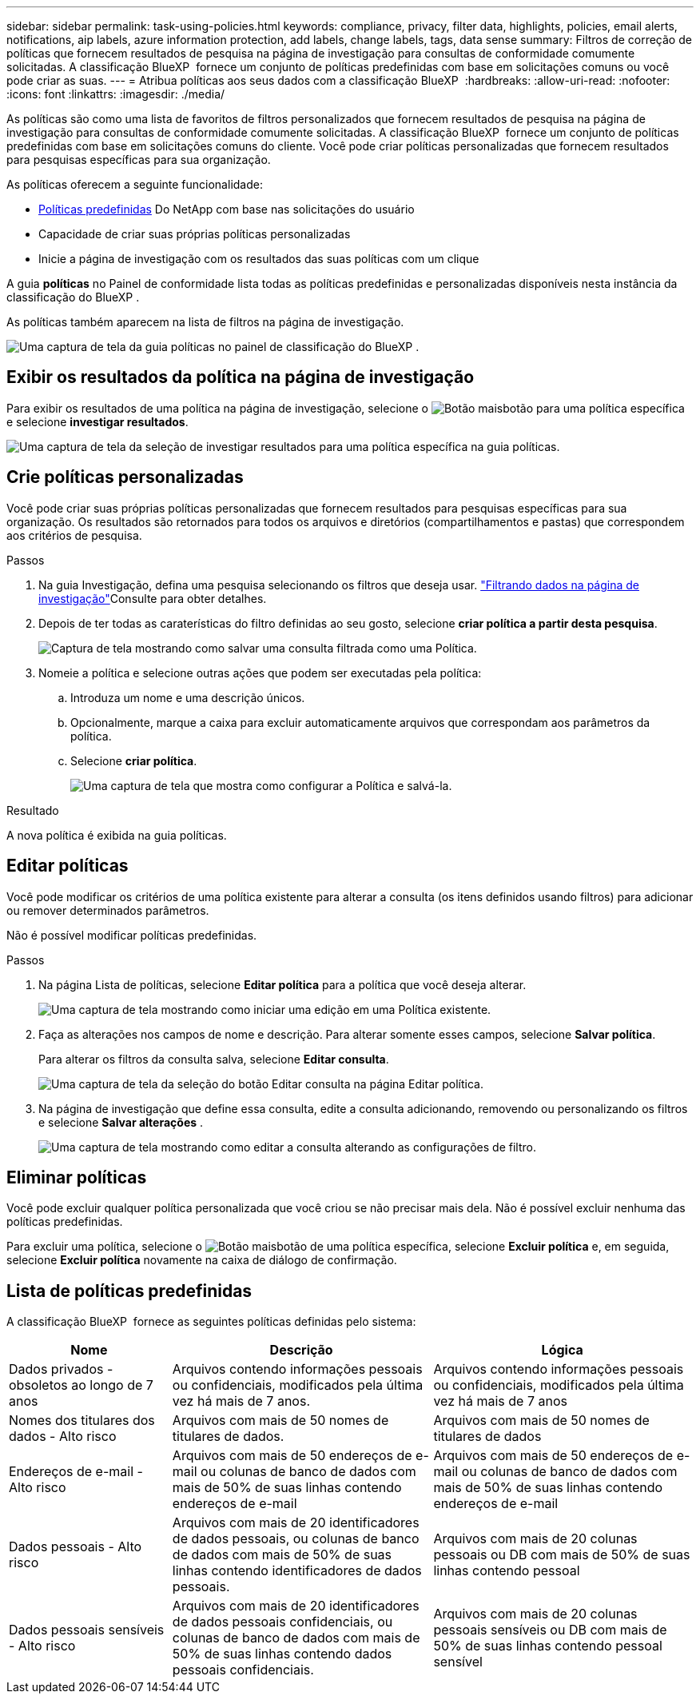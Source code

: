 ---
sidebar: sidebar 
permalink: task-using-policies.html 
keywords: compliance, privacy, filter data, highlights, policies, email alerts, notifications, aip labels, azure information protection, add labels, change labels, tags, data sense 
summary: Filtros de correção de políticas que fornecem resultados de pesquisa na página de investigação para consultas de conformidade comumente solicitadas. A classificação BlueXP  fornece um conjunto de políticas predefinidas com base em solicitações comuns ou você pode criar as suas. 
---
= Atribua políticas aos seus dados com a classificação BlueXP 
:hardbreaks:
:allow-uri-read: 
:nofooter: 
:icons: font
:linkattrs: 
:imagesdir: ./media/


[role="lead"]
As políticas são como uma lista de favoritos de filtros personalizados que fornecem resultados de pesquisa na página de investigação para consultas de conformidade comumente solicitadas. A classificação BlueXP  fornece um conjunto de políticas predefinidas com base em solicitações comuns do cliente. Você pode criar políticas personalizadas que fornecem resultados para pesquisas específicas para sua organização.

As políticas oferecem a seguinte funcionalidade:

* <<Lista de políticas predefinidas,Políticas predefinidas>> Do NetApp com base nas solicitações do usuário
* Capacidade de criar suas próprias políticas personalizadas
* Inicie a página de investigação com os resultados das suas políticas com um clique


A guia *políticas* no Painel de conformidade lista todas as políticas predefinidas e personalizadas disponíveis nesta instância da classificação do BlueXP .

As políticas também aparecem na lista de filtros na página de investigação.

image:screenshot_compliance_highlights_tab.png["Uma captura de tela da guia políticas no painel de classificação do BlueXP ."]



== Exibir os resultados da política na página de investigação

Para exibir os resultados de uma política na página de investigação, selecione o image:screenshot_gallery_options.gif["Botão mais"]botão para uma política específica e selecione *investigar resultados*.

image:screenshot_compliance_highlights_investigate.png["Uma captura de tela da seleção de investigar resultados para uma política específica na guia políticas."]



== Crie políticas personalizadas

Você pode criar suas próprias políticas personalizadas que fornecem resultados para pesquisas específicas para sua organização. Os resultados são retornados para todos os arquivos e diretórios (compartilhamentos e pastas) que correspondem aos critérios de pesquisa.

.Passos
. Na guia Investigação, defina uma pesquisa selecionando os filtros que deseja usar. link:task-investigate-data.html["Filtrando dados na página de investigação"]Consulte para obter detalhes.
. Depois de ter todas as caraterísticas do filtro definidas ao seu gosto, selecione *criar política a partir desta pesquisa*.
+
image:screenshot_compliance_save_as_highlight.png["Captura de tela mostrando como salvar uma consulta filtrada como uma Política."]

. Nomeie a política e selecione outras ações que podem ser executadas pela política:
+
.. Introduza um nome e uma descrição únicos.
.. Opcionalmente, marque a caixa para excluir automaticamente arquivos que correspondam aos parâmetros da política.
.. Selecione *criar política*.
+
image:screenshot_compliance_save_highlight2.png["Uma captura de tela que mostra como configurar a Política e salvá-la."]





.Resultado
A nova política é exibida na guia políticas.



== Editar políticas

Você pode modificar os critérios de uma política existente para alterar a consulta (os itens definidos usando filtros) para adicionar ou remover determinados parâmetros.

Não é possível modificar políticas predefinidas.

.Passos
. Na página Lista de políticas, selecione *Editar política* para a política que você deseja alterar.
+
image:screenshot_compliance_edit_policy_button.png["Uma captura de tela mostrando como iniciar uma edição em uma Política existente."]

. Faça as alterações nos campos de nome e descrição. Para alterar somente esses campos, selecione *Salvar política*.
+
Para alterar os filtros da consulta salva, selecione *Editar consulta*.

+
image:screenshot_compliance_edit_policy_dialog.png["Uma captura de tela da seleção do botão Editar consulta na página Editar política."]

. Na página de investigação que define essa consulta, edite a consulta adicionando, removendo ou personalizando os filtros e selecione *Salvar alterações* .
+
image:screenshot_compliance_edit_policy_query.png["Uma captura de tela mostrando como editar a consulta alterando as configurações de filtro."]





== Eliminar políticas

Você pode excluir qualquer política personalizada que você criou se não precisar mais dela. Não é possível excluir nenhuma das políticas predefinidas.

Para excluir uma política, selecione o image:screenshot_gallery_options.gif["Botão mais"]botão de uma política específica, selecione *Excluir política* e, em seguida, selecione *Excluir política* novamente na caixa de diálogo de confirmação.



== Lista de políticas predefinidas

A classificação BlueXP  fornece as seguintes políticas definidas pelo sistema:

[cols="25,40,40"]
|===
| Nome | Descrição | Lógica 


| Dados privados - obsoletos ao longo de 7 anos | Arquivos contendo informações pessoais ou confidenciais, modificados pela última vez há mais de 7 anos. | Arquivos contendo informações pessoais ou confidenciais, modificados pela última vez há mais de 7 anos 


| Nomes dos titulares dos dados - Alto risco | Arquivos com mais de 50 nomes de titulares de dados. | Arquivos com mais de 50 nomes de titulares de dados 


| Endereços de e-mail - Alto risco | Arquivos com mais de 50 endereços de e-mail ou colunas de banco de dados com mais de 50% de suas linhas contendo endereços de e-mail | Arquivos com mais de 50 endereços de e-mail ou colunas de banco de dados com mais de 50% de suas linhas contendo endereços de e-mail 


| Dados pessoais - Alto risco | Arquivos com mais de 20 identificadores de dados pessoais, ou colunas de banco de dados com mais de 50% de suas linhas contendo identificadores de dados pessoais. | Arquivos com mais de 20 colunas pessoais ou DB com mais de 50% de suas linhas contendo pessoal 


| Dados pessoais sensíveis - Alto risco | Arquivos com mais de 20 identificadores de dados pessoais confidenciais, ou colunas de banco de dados com mais de 50% de suas linhas contendo dados pessoais confidenciais. | Arquivos com mais de 20 colunas pessoais sensíveis ou DB com mais de 50% de suas linhas contendo pessoal sensível 
|===